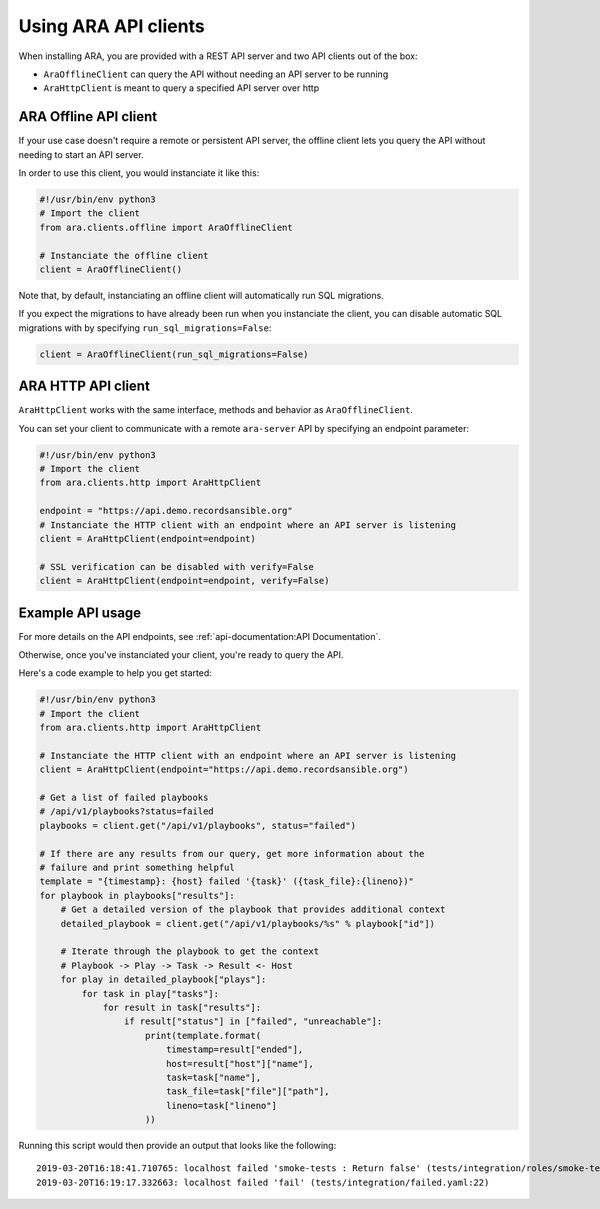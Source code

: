 Using ARA API clients
=====================

When installing ARA, you are provided with a REST API server and two API
clients out of the box:

- ``AraOfflineClient`` can query the API without needing an API server to be running
- ``AraHttpClient`` is meant to query a specified API server over http

ARA Offline API client
~~~~~~~~~~~~~~~~~~~~~~

If your use case doesn't require a remote or persistent API server, the offline
client lets you query the API without needing to start an API server.

In order to use this client, you would instanciate it like this:

.. code-block:: python

    #!/usr/bin/env python3
    # Import the client
    from ara.clients.offline import AraOfflineClient

    # Instanciate the offline client
    client = AraOfflineClient()

Note that, by default, instanciating an offline client will automatically run
SQL migrations.

If you expect the migrations to have already been run when you instanciate
the client, you can disable automatic SQL migrations with by specifying
``run_sql_migrations=False``:

.. code-block:: python

    client = AraOfflineClient(run_sql_migrations=False)

ARA HTTP API client
~~~~~~~~~~~~~~~~~~~

``AraHttpClient`` works with the same interface, methods and behavior as
``AraOfflineClient``.

You can set your client to communicate with a remote ``ara-server`` API by
specifying an endpoint parameter:

.. code-block:: python

    #!/usr/bin/env python3
    # Import the client
    from ara.clients.http import AraHttpClient

    endpoint = "https://api.demo.recordsansible.org"
    # Instanciate the HTTP client with an endpoint where an API server is listening
    client = AraHttpClient(endpoint=endpoint)

    # SSL verification can be disabled with verify=False
    client = AraHttpClient(endpoint=endpoint, verify=False)

Example API usage
~~~~~~~~~~~~~~~~~

For more details on the API endpoints, see :ref:`api-documentation:API Documentation`.

Otherwise, once you've instanciated your client, you're ready to query the API.

Here's a code example to help you get started:

.. code-block:: python

    #!/usr/bin/env python3
    # Import the client
    from ara.clients.http import AraHttpClient

    # Instanciate the HTTP client with an endpoint where an API server is listening
    client = AraHttpClient(endpoint="https://api.demo.recordsansible.org")

    # Get a list of failed playbooks
    # /api/v1/playbooks?status=failed
    playbooks = client.get("/api/v1/playbooks", status="failed")

    # If there are any results from our query, get more information about the
    # failure and print something helpful
    template = "{timestamp}: {host} failed '{task}' ({task_file}:{lineno})"
    for playbook in playbooks["results"]:
        # Get a detailed version of the playbook that provides additional context
        detailed_playbook = client.get("/api/v1/playbooks/%s" % playbook["id"])

        # Iterate through the playbook to get the context
        # Playbook -> Play -> Task -> Result <- Host
        for play in detailed_playbook["plays"]:
            for task in play["tasks"]:
                for result in task["results"]:
                    if result["status"] in ["failed", "unreachable"]:
                        print(template.format(
                            timestamp=result["ended"],
                            host=result["host"]["name"],
                            task=task["name"],
                            task_file=task["file"]["path"],
                            lineno=task["lineno"]
                        ))

Running this script would then provide an output that looks like the following::

    2019-03-20T16:18:41.710765: localhost failed 'smoke-tests : Return false' (tests/integration/roles/smoke-tests/tasks/test-ops.yaml:25)
    2019-03-20T16:19:17.332663: localhost failed 'fail' (tests/integration/failed.yaml:22)

